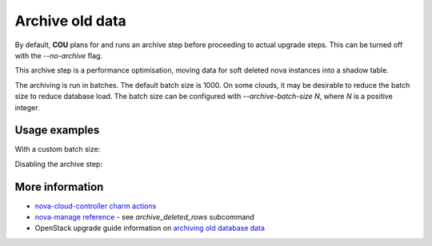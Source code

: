 ==========================================
Archive old data
==========================================

By default, **COU** plans for and runs an archive step
before proceeding to actual upgrade steps.
This can be turned off with the `--no-archive` flag.

This archive step is a performance optimisation,
moving data for soft deleted nova instances into a shadow table.

The archiving is run in batches.
The default batch size is 1000.
On some clouds, it may be desirable to reduce the batch size to reduce database load.
The batch size can be configured with `--archive-batch-size N`, where `N` is a positive integer.

Usage examples
--------------

With a custom batch size:

.. terminal::
    :input: cou plan --archive-batch-size 200

    Full execution log: '/home/ubuntu/.local/share/cou/log/cou-20231215211717.log'
    Connected to 'test-model' ✔
    Analyzing cloud... ✔
    Generating upgrade plan... ✔
    Upgrade cloud from 'ussuri' to 'victoria'
        Verify that all OpenStack applications are in idle state
        Back up MySQL databases
        Archive old database data on nova-cloud-controller
        Control Plane principal(s) upgrade plan
        ...

Disabling the archive step:

.. terminal::
    :input: cou plan --no-archive

    Full execution log: '/home/ubuntu/.local/share/cou/log/cou-20231215211717.log'
    Connected to 'test-model' ✔
    Analyzing cloud... ✔
    Generating upgrade plan... ✔
    Upgrade cloud from 'ussuri' to 'victoria'
        Verify that all OpenStack applications are in idle state
        Back up MySQL databases
        Control Plane principal(s) upgrade plan
        ...

More information
----------------

- `nova-cloud-controller charm actions`_
- `nova-manage reference`_ - see `archive_deleted_rows` subcommand
- OpenStack upgrade guide information on `archiving old database data`_


.. LINKS
.. _nova-cloud-controller charm actions: https://charmhub.io/nova-cloud-controller/actions
.. _nova-manage reference: https://docs.openstack.org/nova/rocky/cli/nova-manage.html
.. _archiving old database data: https://docs.openstack.org/project-deploy-guide/charm-deployment-guide/wallaby/upgrade-openstack.html#archive-old-database-data
